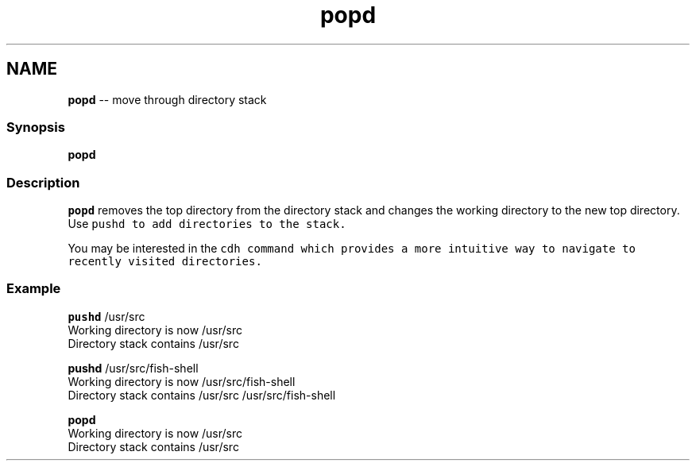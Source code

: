 .TH "popd" 1 "Tue Sep 4 2018" "Version 2.7.1" "fish" \" -*- nroff -*-
.ad l
.nh
.SH NAME
\fBpopd\fP -- move through directory stack 

.PP
.SS "Synopsis"
.PP
.nf

\fBpopd\fP
.fi
.PP
.SS "Description"
\fCpopd\fP removes the top directory from the directory stack and changes the working directory to the new top directory\&. Use \fC\fCpushd\fP\fP to add directories to the stack\&.
.PP
You may be interested in the \fC\fCcdh\fP\fP command which provides a more intuitive way to navigate to recently visited directories\&.
.SS "Example"
.PP
.nf

\fBpushd\fP /usr/src
  Working directory is now /usr/src
  Directory stack contains /usr/src
.fi
.PP
.PP
.PP
.nf
\fBpushd\fP /usr/src/fish-shell
  Working directory is now /usr/src/fish-shell
  Directory stack contains /usr/src /usr/src/fish-shell
.fi
.PP
.PP
.PP
.nf
\fBpopd\fP
  Working directory is now /usr/src
  Directory stack contains /usr/src
.fi
.PP
 

